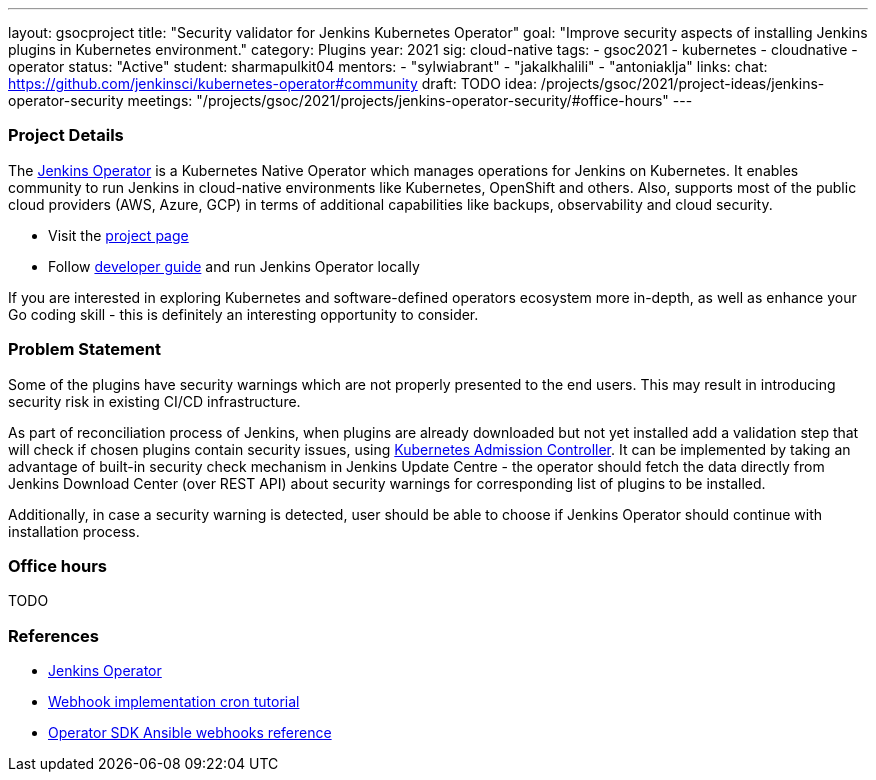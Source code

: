 ---
layout: gsocproject
title: "Security validator for Jenkins Kubernetes Operator"
goal: "Improve security aspects of installing Jenkins plugins in Kubernetes environment."
category: Plugins
year: 2021
sig: cloud-native
tags:
- gsoc2021
- kubernetes
- cloudnative
- operator
status: "Active"
student: sharmapulkit04
mentors:
- "sylwiabrant"
- "jakalkhalili"
- "antoniaklja"
links:
  chat: https://github.com/jenkinsci/kubernetes-operator#community
  draft: TODO
  idea: /projects/gsoc/2021/project-ideas/jenkins-operator-security
  meetings: "/projects/gsoc/2021/projects/jenkins-operator-security/#office-hours"
---

=== Project Details

The link:https://github.com/jenkinsci/kubernetes-operator[Jenkins Operator] is a Kubernetes Native Operator which manages operations for Jenkins on Kubernetes.
It enables  community to run Jenkins in cloud-native environments like Kubernetes, OpenShift and others. Also, supports most of the public cloud providers (AWS, Azure, GCP) in terms of additional capabilities like backups, observability and cloud security.

* Visit the link:https://github.com/jenkinsci/kubernetes-operator[project page]
* Follow link:https://jenkinsci.github.io/kubernetes-operator/docs/developer-guide/[developer guide] and run Jenkins Operator locally

If you are interested in exploring Kubernetes and software-defined operators ecosystem more in-depth, as well as enhance your Go coding skill - this is definitely an interesting opportunity to consider.

=== Problem Statement

Some of the plugins have security warnings which are not properly presented to the end users. This may result in introducing security risk in existing CI/CD infrastructure.

As part of reconciliation process of Jenkins, when plugins are already downloaded but not yet installed add a validation step that will check if chosen plugins contain security issues, using link:https://kubernetes.io/docs/reference/access-authn-authz/extensible-admission-controllers/[Kubernetes Admission Controller].
It can be implemented by taking an advantage of built-in security check mechanism in Jenkins Update Centre - the operator should fetch the data directly from Jenkins Download Center (over REST API) about security warnings for corresponding list of plugins to be installed.

Additionally, in case a security warning is detected, user should be able to choose if Jenkins Operator should continue with installation process.

=== Office hours

TODO

=== References

* link:https://github.com/jenkinsci/kubernetes-operator[Jenkins Operator] 
* link:https://book.kubebuilder.io/cronjob-tutorial/webhook-implementation.html[Webhook implementation cron tutorial]
* link:https://sdk.operatorframework.io/docs/building-operators/ansible/reference/webhooks/[Operator SDK  Ansible webhooks reference]
